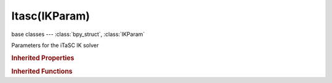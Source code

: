Itasc(IKParam)
==============

.. module:: bpy.types

base classes --- :class:`bpy_struct`, :class:`IKParam`

.. class:: Itasc(IKParam)

   Parameters for the iTaSC IK solver

   .. attribute:: damping_epsilon

      Singular value under which damping is progressively applied (higher values=more stability, less reactivity - default=0.1)

      :type: float in [0, 1], default 0.0

   .. attribute:: damping_max

      Maximum damping coefficient when singular value is nearly 0 (higher values=more stability, less reactivity - default=0.5)

      :type: float in [0, 1], default 0.0

   .. attribute:: feedback

      Feedback coefficient for error correction, average response time is 1/feedback (default=20)

      :type: float in [0, 100], default 0.0

   .. attribute:: iterations

      Maximum number of iterations for convergence in case of reiteration

      :type: int in [0, 1000], default 0

   .. attribute:: mode

      * ``ANIMATION`` Animation, Stateless solver computing pose starting from current action and non-IK constraints.
      * ``SIMULATION`` Simulation, State-full solver running in real-time context and ignoring actions and non-IK constraints.

      :type: enum in ['ANIMATION', 'SIMULATION'], default 'ANIMATION'

   .. attribute:: precision

      Precision of convergence in case of reiteration

      :type: float in [0, 0.1], default 0.0

   .. attribute:: reiteration_method

      Defines if the solver is allowed to reiterate (converge until precision is met) on none, first or all frames

      * ``NEVER`` Never, The solver does not reiterate, not even on first frame (starts from rest pose).
      * ``INITIAL`` Initial, The solver reiterates (converges) on the first frame but not on subsequent frame.
      * ``ALWAYS`` Always, The solver reiterates (converges) on all frames.

      :type: enum in ['NEVER', 'INITIAL', 'ALWAYS'], default 'NEVER'

   .. attribute:: solver

      Solving method selection: automatic damping or manual damping

      * ``SDLS`` SDLS, Selective Damped Least Square.
      * ``DLS`` DLS, Damped Least Square with Numerical Filtering.

      :type: enum in ['SDLS', 'DLS'], default 'SDLS'

   .. attribute:: step_count

      Divide the frame interval into this many steps

      :type: int in [1, 50], default 0

   .. attribute:: step_max

      Higher bound for timestep in second in case of automatic substeps

      :type: float in [0, 1], default 0.0

   .. attribute:: step_min

      Lower bound for timestep in second in case of automatic substeps

      :type: float in [0, 0.1], default 0.0

   .. attribute:: use_auto_step

      Automatically determine the optimal number of steps for best performance/accuracy trade off

      :type: boolean, default False

   .. attribute:: velocity_max

      Maximum joint velocity in rad/s (default=50)

      :type: float in [0, 100], default 0.0

   .. classmethod:: bl_rna_get_subclass(id, default=None)
   
      :arg id: The RNA type identifier.
      :type id: string
      :return: The RNA type or default when not found.
      :rtype: :class:`bpy.types.Struct` subclass


   .. classmethod:: bl_rna_get_subclass_py(id, default=None)
   
      :arg id: The RNA type identifier.
      :type id: string
      :return: The class or default when not found.
      :rtype: type


.. rubric:: Inherited Properties

.. hlist::
   :columns: 2

   * :class:`bpy_struct.id_data`
   * :class:`IKParam.ik_solver`

.. rubric:: Inherited Functions

.. hlist::
   :columns: 2

   * :class:`bpy_struct.as_pointer`
   * :class:`bpy_struct.driver_add`
   * :class:`bpy_struct.driver_remove`
   * :class:`bpy_struct.get`
   * :class:`bpy_struct.is_property_hidden`
   * :class:`bpy_struct.is_property_readonly`
   * :class:`bpy_struct.is_property_set`
   * :class:`bpy_struct.items`
   * :class:`bpy_struct.keyframe_delete`
   * :class:`bpy_struct.keyframe_insert`
   * :class:`bpy_struct.keys`
   * :class:`bpy_struct.path_from_id`
   * :class:`bpy_struct.path_resolve`
   * :class:`bpy_struct.property_unset`
   * :class:`bpy_struct.type_recast`
   * :class:`bpy_struct.values`

